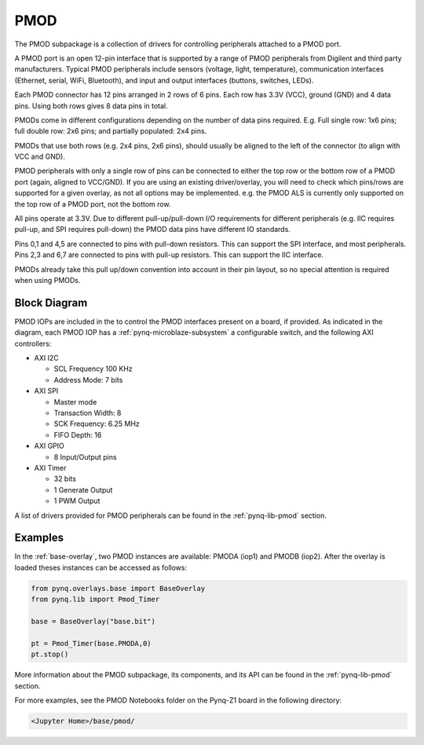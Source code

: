 .. _pmod:

PMOD
====

The PMOD subpackage is a collection of drivers for controlling
peripherals attached to a PMOD port.

A PMOD port is an open 12-pin interface that is supported by a range of PMOD
peripherals from Digilent and third party manufacturers.  Typical PMOD
peripherals include sensors (voltage, light, temperature), communication
interfaces (Ethernet, serial, WiFi, Bluetooth), and input and output interfaces
(buttons, switches, LEDs).

.. image:: ../images/pmod.png
   :align: center
	
Each PMOD connector has 12 pins arranged in 2 rows of 6 pins. Each row has 3.3V
(VCC), ground (GND) and 4 data pins. Using both rows gives 8 data pins in total.

PMODs come in different configurations depending on the number of data pins
required. E.g. Full single row: 1x6 pins; full double row: 2x6 pins; and
partially populated: 2x4 pins.

.. image:: ../images/pmod_pins.png
   :align: center

PMODs that use both rows (e.g. 2x4 pins, 2x6 pins), should usually be aligned to
the left of the connector (to align with VCC and GND).

.. image:: ../images/pmod_tmp2_8pin.JPG
   :align: center
	
PMOD peripherals with only a single row of pins can be connected to either the
top row or the bottom row of a PMOD port (again, aligned to VCC/GND). If you are
using an existing driver/overlay, you will need to check which pins/rows are
supported for a given overlay, as not all options may be implemented. e.g. the
PMOD ALS is currently only supported on the top row of a PMOD port, not the
bottom row.

All pins operate at 3.3V. Due to different pull-up/pull-down I/O requirements
for different peripherals (e.g. IIC requires pull-up, and SPI requires
pull-down) the PMOD data pins have different IO standards.

Pins 0,1 and 4,5 are connected to pins with pull-down resistors. This can
support the SPI interface, and most peripherals. Pins 2,3 and 6,7 are connected
to pins with pull-up resistors. This can support the IIC interface.

PMODs already take this pull up/down convention into account in their pin
layout, so no special attention is required when using PMODs.

Block Diagram
-------------

PMOD IOPs are included in the to control the PMOD interfaces present on a board,
if provided. As indicated in the diagram, each PMOD IOP has a
:ref:`pynq-microblaze-subsystem` a configurable switch, and the following AXI
controllers:

* AXI I2C
  
  * SCL Frequency 100 KHz
  * Address Mode: 7 bits
  
* AXI SPI
      
  * Master mode
  * Transaction Width: 8
  * SCK Frequency: 6.25 MHz
  * FIFO Depth: 16

* AXI GPIO

  * 8 Input/Output pins

* AXI Timer

  * 32 bits    
  * 1 Generate Output
  * 1 PWM Output

.. image:: ../images/pmod_iop.jpg
   :align: center

A list of drivers provided for PMOD peripherals can be found in the
:ref:`pynq-lib-pmod` section.

Examples
--------

In the :ref:`base-overlay`, two PMOD instances are available: PMODA (iop1) and
PMODB (iop2). After the overlay is loaded theses instances can be accessed as
follows:

.. code-block:: Python

   from pynq.overlays.base import BaseOverlay
   from pynq.lib import Pmod_Timer

   base = BaseOverlay("base.bit")

   pt = Pmod_Timer(base.PMODA,0)
   pt.stop()

More information about the PMOD subpackage, its components, and its API can be
found in the :ref:`pynq-lib-pmod` section.

For more examples, see the PMOD Notebooks folder on the Pynq-Z1 board in the
following directory:

.. code-block:: console

   <Jupyter Home>/base/pmod/

